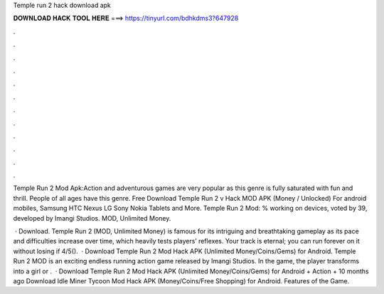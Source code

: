 Temple run 2 hack download apk



𝐃𝐎𝐖𝐍𝐋𝐎𝐀𝐃 𝐇𝐀𝐂𝐊 𝐓𝐎𝐎𝐋 𝐇𝐄𝐑𝐄 ===> https://tinyurl.com/bdhkdms3?647928



.



.



.



.



.



.



.



.



.



.



.



.

Temple Run 2 Mod Apk:Action and adventurous games are very popular as this genre is fully saturated with fun and thrill. People of all ages have this genre. Free Download Temple Run 2 v Hack MOD APK (Money / Unlocked) For android mobiles, Samsung HTC Nexus LG Sony Nokia Tablets and More. Temple Run 2 Mod: % working on devices, voted by 39, developed by Imangi Studios. MOD, Unlimited Money.

 · Download. Temple Run 2 (MOD, Unlimited Money) is famous for its intriguing and breathtaking gameplay as its pace and difficulties increase over time, which heavily tests players’ reflexes. Your track is eternal; you can run forever on it without losing if 4/5().  · Download Temple Run 2 Mod Hack APK (Unlimited Money/Coins/Gems) for Android. Temple Run 2 MOD is an exciting endless running action game released by Imangi Studios. In the game, the player transforms into a girl or .  · Download Temple Run 2 Mod Hack APK (Unlimited Money/Coins/Gems) for Android + Action + 10 months ago Download Idle Miner Tycoon Mod Hack APK (Money/Coins/Free Shopping) for Android. Features of the Game.
